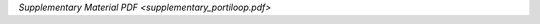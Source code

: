 .. title: The Portiloop: a deep learning-based open science tool for closed-loop brain stimulation
.. slug: Portiloop
.. date: 1970-01-01 00:00:00 UTC
.. tags:
.. link: http://www.mistlab.ca/papers/Portiloop
.. description: Paper

`Supplementary Material PDF <supplementary_portiloop.pdf>`


